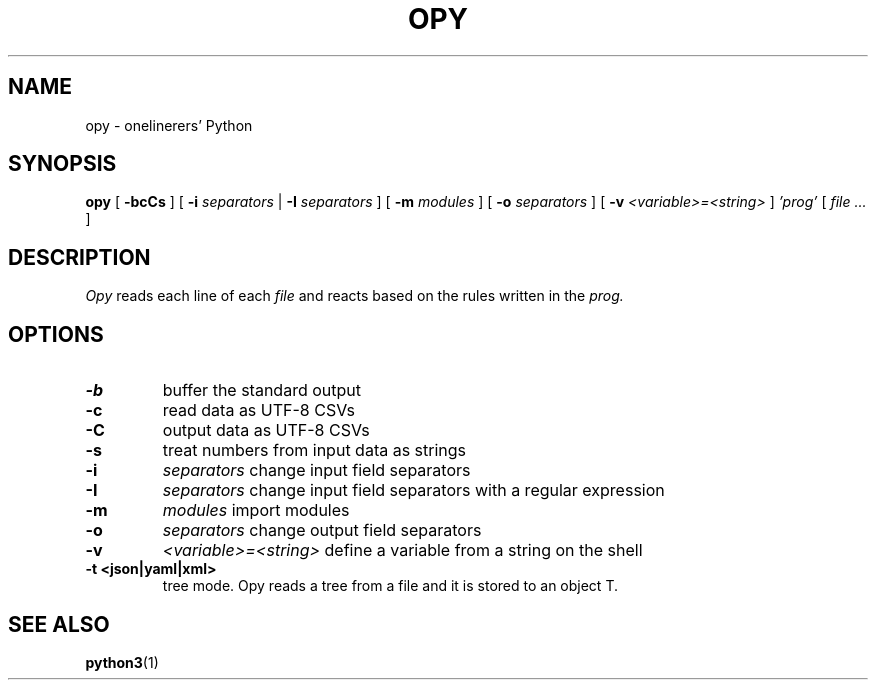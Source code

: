 .TH "OPY" 1 "2019-11-9" "Man Page" "Utility Commands"

.SH NAME
opy \- onelinerers' Python

.SH SYNOPSIS
.B opy
[
.BI \-bcCs
]
[
.BI \-i
.I separators
|
.BI \-I
.I separators
]
[
.BI \-m 
.I modules
]
[
.BI \-o
.I separators
]
[
.BI \-v
.I <variable>=<string>
]
.I 'prog'
[
.I file ...
]

.SH DESCRIPTION
.PP
.I Opy
reads each line of each
.I file
and reacts based on the rules written in the 
.I prog. 

.SH OPTIONS
.TP
.B \-b
buffer the standard output
.TP
.B \-c
read data as UTF-8 CSVs
.TP
.B \-C
output data as UTF-8 CSVs
.TP
.B \-s
treat numbers from input data as strings
.TP
.B \-i
.I separators
change input field separators
.TP
.B \-I
.I separators
change input field separators with a regular expression
.TP
.B \-m
.I modules
import modules 
.TP
.B \-o
.I separators
change output field separators
.TP
.B \-v
.I <variable>=<string>
define a variable from a string on the shell
.TP
.B \-t <json|yaml|xml>
tree mode. Opy reads a tree from a file and it is stored to an object T.

.SH SEE ALSO
.BR python3 (1)
